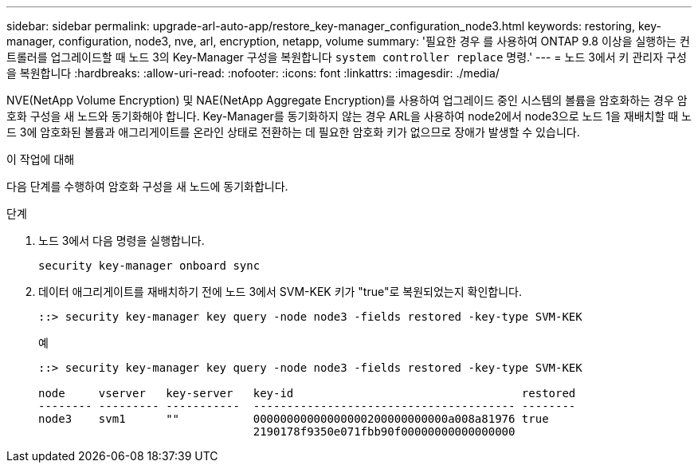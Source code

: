 ---
sidebar: sidebar 
permalink: upgrade-arl-auto-app/restore_key-manager_configuration_node3.html 
keywords: restoring, key-manager, configuration, node3, nve, arl, encryption, netapp, volume 
summary: '필요한 경우 를 사용하여 ONTAP 9.8 이상을 실행하는 컨트롤러를 업그레이드할 때 노드 3의 Key-Manager 구성을 복원합니다 `system controller replace` 명령.' 
---
= 노드 3에서 키 관리자 구성을 복원합니다
:hardbreaks:
:allow-uri-read: 
:nofooter: 
:icons: font
:linkattrs: 
:imagesdir: ./media/


[role="lead"]
NVE(NetApp Volume Encryption) 및 NAE(NetApp Aggregate Encryption)를 사용하여 업그레이드 중인 시스템의 볼륨을 암호화하는 경우 암호화 구성을 새 노드와 동기화해야 합니다. Key-Manager를 동기화하지 않는 경우 ARL을 사용하여 node2에서 node3으로 노드 1을 재배치할 때 노드 3에 암호화된 볼륨과 애그리게이트를 온라인 상태로 전환하는 데 필요한 암호화 키가 없으므로 장애가 발생할 수 있습니다.

.이 작업에 대해
다음 단계를 수행하여 암호화 구성을 새 노드에 동기화합니다.

.단계
. 노드 3에서 다음 명령을 실행합니다.
+
`security key-manager onboard sync`

. 데이터 애그리게이트를 재배치하기 전에 노드 3에서 SVM-KEK 키가 "true"로 복원되었는지 확인합니다.
+
[listing]
----
::> security key-manager key query -node node3 -fields restored -key-type SVM-KEK
----
+
.예
[listing]
----
::> security key-manager key query -node node3 -fields restored -key-type SVM-KEK

node     vserver   key-server   key-id                                  restored
-------- --------- -----------  --------------------------------------- --------
node3    svm1      ""           00000000000000000200000000000a008a81976 true
                                2190178f9350e071fbb90f00000000000000000
----

